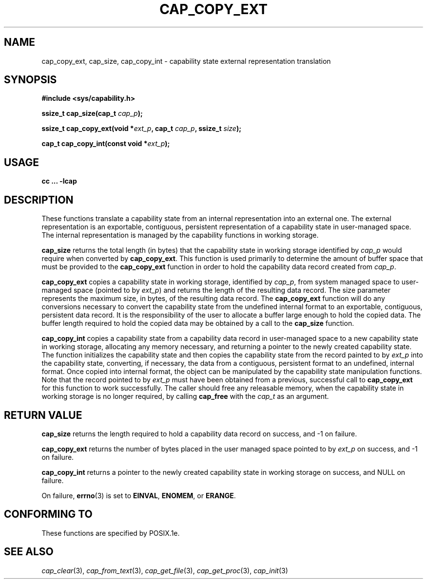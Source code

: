 .\"
.\" $Id: cap_copy_ext.3,v 1.3 1997/05/24 19:45:28 morgan Exp $
.\"
.TH CAP_COPY_EXT 3 "26th May 1997" "" "Linux Programmer's Manual"
.SH NAME
cap_copy_ext, cap_size, cap_copy_int \- capability state external representation translation
.SH SYNOPSIS
.B #include <sys/capability.h>
.sp
.BI "ssize_t cap_size(cap_t " cap_p );
.sp
.BI "ssize_t cap_copy_ext(void *" ext_p ", cap_t " cap_p ", ssize_t " size );
.sp
.BI "cap_t cap_copy_int(const void *" ext_p );
.SH USAGE
.br
.B cc ... -lcap
.SH DESCRIPTION
These functions translate a capability state from an internal representation
into an external one.  The external representation is an exportable, contiguous,
persistent representation of a capability state in user-managed space.  The
internal representation is managed by the capability functions in working
storage.
.PP
.B cap_size
returns the total length (in bytes) that the capability state in working
storage identified by
.I cap_p
would require when converted by
.BR cap_copy_ext .
This function is used primarily to determine the amount of buffer space that
must be provided to the
.B cap_copy_ext
function in order to hold the capability data record created from
.IR cap_p .
.PP
.B cap_copy_ext
copies a capability state in working storage, identified by
.IR cap_p ,
from system managed space to user-managed space (pointed to by
.IR ext_p )
and returns the length of the resulting data record.  The size parameter
represents the maximum size, in bytes, of the resulting data record.  The
.B cap_copy_ext
function will do any conversions necessary to convert the capability state
from the undefined internal format to an exportable, contiguous, persistent
data record.  It is the responsibility of the user to allocate a buffer large
enough to hold the copied data.  The buffer length required to hold the copied
data may be obtained by a call to the
.B cap_size
function.
.PP
.B cap_copy_int
copies a capability state from a capability data record in user-managed
space to a new capability state in working storage, allocating any
memory necessary, and returning a pointer to the newly created capability
state.  The function initializes the capability state and then copies
the capability state from the record painted to by
.I ext_p
into the capability state, converting, if necessary, the data from a
contiguous, persistent format to an undefined, internal format.  Once
copied into internal format, the object can be manipulated by the capability
state manipulation functions.  Note that the record pointed to by
.I ext_p
must have been obtained from a previous, successful call to
.B cap_copy_ext
for this function to work successfully.  The caller should free any
releasable memory, when the capability state in working storage is no
longer required, by calling
.B cap_free
with the
.I cap_t
as an argument.
.SH "RETURN VALUE"
.B cap_size
returns the length required to hold a capability data record on success,
and -1 on failure.
.PP
.B cap_copy_ext
returns the number of bytes placed in the user managed space pointed to by
.I ext_p 
on success, and -1 on failure.
.PP
.B cap_copy_int
returns a pointer to the newly created capability state in working storage
on success, and NULL on failure.
.PP
On failure,
.BR errno (3)
is set to
.BR EINVAL ,
.BR ENOMEM ,
or
.BR ERANGE .
.SH "CONFORMING TO"
These functions are specified by POSIX.1e.
.SH "SEE ALSO"
.IR cap_clear (3),
.IR cap_from_text (3),
.IR cap_get_file (3),
.IR cap_get_proc (3),
.IR cap_init (3)
